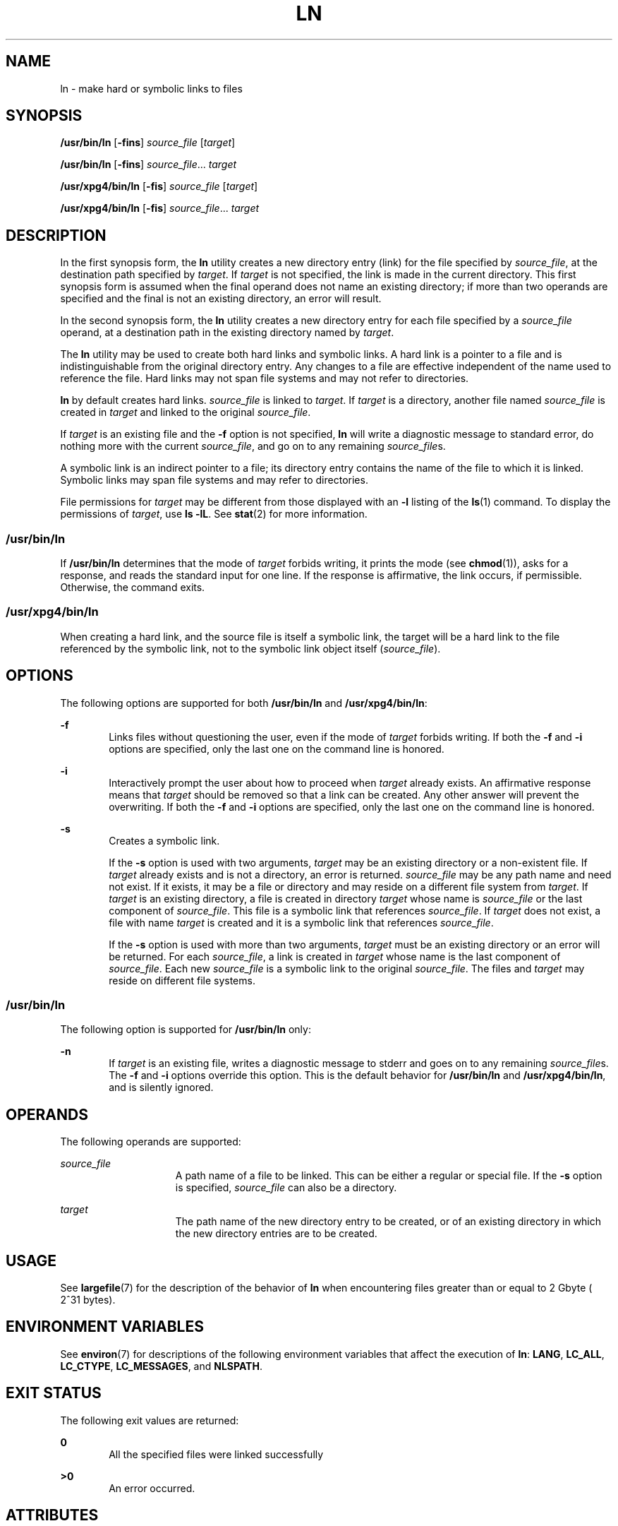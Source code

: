 .\"
.\" Sun Microsystems, Inc. gratefully acknowledges The Open Group for
.\" permission to reproduce portions of its copyrighted documentation.
.\" Original documentation from The Open Group can be obtained online at
.\" http://www.opengroup.org/bookstore/.
.\"
.\" The Institute of Electrical and Electronics Engineers and The Open
.\" Group, have given us permission to reprint portions of their
.\" documentation.
.\"
.\" In the following statement, the phrase ``this text'' refers to portions
.\" of the system documentation.
.\"
.\" Portions of this text are reprinted and reproduced in electronic form
.\" in the SunOS Reference Manual, from IEEE Std 1003.1, 2004 Edition,
.\" Standard for Information Technology -- Portable Operating System
.\" Interface (POSIX), The Open Group Base Specifications Issue 6,
.\" Copyright (C) 2001-2004 by the Institute of Electrical and Electronics
.\" Engineers, Inc and The Open Group.  In the event of any discrepancy
.\" between these versions and the original IEEE and The Open Group
.\" Standard, the original IEEE and The Open Group Standard is the referee
.\" document.  The original Standard can be obtained online at
.\" http://www.opengroup.org/unix/online.html.
.\"
.\" This notice shall appear on any product containing this material.
.\"
.\" The contents of this file are subject to the terms of the
.\" Common Development and Distribution License (the "License").
.\" You may not use this file except in compliance with the License.
.\"
.\" You can obtain a copy of the license at usr/src/OPENSOLARIS.LICENSE
.\" or http://www.opensolaris.org/os/licensing.
.\" See the License for the specific language governing permissions
.\" and limitations under the License.
.\"
.\" When distributing Covered Code, include this CDDL HEADER in each
.\" file and include the License file at usr/src/OPENSOLARIS.LICENSE.
.\" If applicable, add the following below this CDDL HEADER, with the
.\" fields enclosed by brackets "[]" replaced with your own identifying
.\" information: Portions Copyright [yyyy] [name of copyright owner]
.\"
.\"
.\" Copyright 1989 AT&T
.\" Portions Copyright (c) 1992, X/Open Company Limited  All Rights Reserved
.\" Copyright (c) 2004, Sun Microsystems, Inc.  All Rights Reserved
.\" Copyright 2024 Oxide Computer Company
.\"
.TH LN 1 "September 14, 2024"
.SH NAME
ln \- make hard or symbolic links to files
.SH SYNOPSIS
.nf
\fB/usr/bin/ln\fR [\fB-fins\fR] \fIsource_file\fR [\fItarget\fR]
.fi

.LP
.nf
\fB/usr/bin/ln\fR [\fB-fins\fR] \fIsource_file\fR... \fItarget\fR
.fi

.LP
.nf
\fB/usr/xpg4/bin/ln\fR [\fB-fis\fR] \fIsource_file\fR [\fItarget\fR]
.fi

.LP
.nf
\fB/usr/xpg4/bin/ln\fR [\fB-fis\fR] \fIsource_file\fR... \fItarget\fR
.fi

.SH DESCRIPTION
In the first synopsis form, the \fBln\fR utility creates a new directory entry
(link) for the file specified by \fIsource_file\fR, at the destination path
specified by \fItarget\fR. If \fItarget\fR is not specified, the link is made
in the current directory. This first synopsis form is assumed when the final
operand does not name an existing directory; if more than two operands are
specified and the final is not an existing directory, an error will result.
.sp
.LP
In the second synopsis form, the \fBln\fR utility creates a new directory entry
for each file specified by a \fIsource_file\fR operand, at a destination path
in the existing directory named by \fItarget\fR.
.sp
.LP
The \fBln\fR utility may be used to create both hard links and symbolic links.
A hard link is a pointer to a file and is indistinguishable from the original
directory entry. Any changes to a file are effective independent of the name
used to reference the file. Hard links may not span file systems and may not
refer to directories.
.sp
.LP
\fBln\fR by default creates hard links. \fIsource_file\fR is linked to
\fItarget\fR. If \fItarget\fR is a directory, another file named
\fIsource_file\fR is created in \fItarget\fR and linked to the original
\fIsource_file\fR.
.sp
.LP
If \fItarget\fR is an existing file and the \fB-f\fR option is not specified,
\fBln\fR will write a diagnostic message to standard error, do nothing more
with the current \fIsource_file\fR, and go on to any remaining
\fIsource_file\fRs.
.sp
.LP
A symbolic link is an indirect pointer to a file; its directory entry  contains
the name of the file to which it is linked. Symbolic links may span file
systems and may refer to directories.
.sp
.LP
File permissions for \fItarget\fR may be different from those displayed with an
\fB-l\fR listing of the \fBls\fR(1) command. To display the permissions of
\fItarget\fR, use \fBls\fR \fB-lL\fR. See \fBstat\fR(2) for more information.
.SS "/usr/bin/ln"
If \fB/usr/bin/ln\fR determines that the mode of \fItarget\fR forbids writing,
it prints the mode (see \fBchmod\fR(1)), asks for a response, and reads the
standard input for one line. If the response is affirmative, the link occurs,
if permissible. Otherwise, the command exits.
.SS "/usr/xpg4/bin/ln"
When creating a hard link, and the source file is itself a symbolic link, the
target will be a hard link to the file referenced by the symbolic link, not to
the symbolic link object itself (\fIsource_file\fR).
.SH OPTIONS
The following options are supported for both \fB/usr/bin/ln\fR and
\fB/usr/xpg4/bin/ln\fR:
.sp
.ne 2
.na
\fB\fB-f\fR\fR
.ad
.RS 6n
Links files without questioning the user, even if the mode of \fItarget\fR
forbids writing. If both the \fB-f\fR and \fB-i\fR options are specified, only
the last one on the command line is honored.
.RE

.sp
.ne 2
.na
\fB\fB-i\fR\fR
.ad
.RS 6n
Interactively prompt the user about how to proceed when \fItarget\fR already
exists. An affirmative response means that \fItarget\fR should be removed so
that a link can be created. Any other answer will prevent the overwriting.
If both the \fB-f\fR and \fB-i\fR options are specified, only the last one on
the command line is honored.
.RE

.sp
.ne 2
.na
\fB\fB-s\fR\fR
.ad
.RS 6n
Creates a symbolic link.
.sp
If the \fB-s\fR option is used with two arguments, \fItarget\fR may be an
existing directory or a non-existent file. If \fItarget\fR already exists and
is not a directory, an error is returned. \fIsource_file\fR may be any path
name and need not exist. If it exists, it may be a file or directory and may
reside on a different file system from \fItarget\fR. If \fItarget\fR is an
existing directory, a file is created in directory \fItarget\fR whose name is
\fIsource_file\fR or the last component of \fIsource_file\fR. This file is a
symbolic link that references \fIsource_file\fR. If \fItarget\fR does not
exist, a file with name \fItarget\fR is created and it is a symbolic link that
references \fIsource_file\fR.
.sp
If the \fB-s\fR option is used with more than two arguments, \fItarget\fR must
be an existing directory or an error will be returned. For each
\fIsource_file\fR, a link is created in \fItarget\fR whose name is the last
component of \fIsource_file\fR. Each new \fIsource_file\fR is a symbolic link
to the original \fIsource_file\fR. The files and \fItarget\fR may reside on
different file systems.
.RE

.SS "/usr/bin/ln"
The following option is supported for \fB/usr/bin/ln\fR only:
.sp
.ne 2
.na
\fB\fB-n\fR\fR
.ad
.RS 6n
If \fItarget\fR is an existing file, writes a diagnostic message to stderr and
goes on to any remaining \fIsource_file\fRs. The \fB-f\fR and \fB-i\fR options
override this option. This is the default behavior for \fB/usr/bin/ln\fR and
\fB/usr/xpg4/bin/ln\fR, and is silently ignored.
.RE

.SH OPERANDS
The following operands are supported:
.sp
.ne 2
.na
\fB\fIsource_file\fR\fR
.ad
.RS 15n
A path name of a file to be linked. This can be either a regular or special
file. If the \fB-s\fR option is specified, \fIsource_file\fR can also be a
directory.
.RE

.sp
.ne 2
.na
\fB\fItarget\fR\fR
.ad
.RS 15n
The path name of the new directory entry to be created, or of an existing
directory in which the new directory entries are to be created.
.RE

.SH USAGE
See \fBlargefile\fR(7) for the description of the behavior of \fBln\fR when
encountering files greater than or equal to 2 Gbyte ( 2^31 bytes).
.SH ENVIRONMENT VARIABLES
See \fBenviron\fR(7) for descriptions of the following environment variables
that affect the execution of \fBln\fR: \fBLANG\fR, \fBLC_ALL\fR,
\fBLC_CTYPE\fR, \fBLC_MESSAGES\fR, and \fBNLSPATH\fR.
.SH EXIT STATUS
The following exit values are returned:
.sp
.ne 2
.na
\fB\fB0\fR\fR
.ad
.RS 6n
All the specified files were linked successfully
.RE

.sp
.ne 2
.na
\fB\fB>0\fR\fR
.ad
.RS 6n
An error occurred.
.RE

.SH ATTRIBUTES
See \fBattributes\fR(7) for descriptions of the following attributes:
.SS "/usr/bin/ln"
.TS
box;
c | c
l | l .
ATTRIBUTE TYPE	ATTRIBUTE VALUE
_
CSI	Enabled
.TE

.SS "/usr/xpg4/bin/ln"
.TS
box;
c | c
l | l .
ATTRIBUTE TYPE	ATTRIBUTE VALUE
_
CSI	Enabled
_
Interface Stability	Standard
.TE

.SH SEE ALSO
.BR chmod (1),
.BR ls (1),
.BR stat (2),
.BR attributes (7),
.BR environ (7),
.BR largefile (7),
.BR standards (7)
.SH NOTES
A symbolic link to a directory behaves differently than you might expect in
certain cases. While an \fBls\fR(1) command on such a link displays the files
in the pointed-to directory, entering \fBls\fR \fB-l\fR displays information
about the link itself:
.sp
.in +2
.nf
example% \fBln -s dir link\fR
example% \fBls link\fR
file1 file2 file3 file4
example% \fBls -l link\fR
lrwxrwxrwx  1 user            7 Jan 11 23:27 link -> dir
.fi
.in -2
.sp

.sp
.LP
When you change to a directory (see \fBcd\fR(1)) through a symbolic link, using
\fB/usr/bin/sh\fR or \fB/usr/bin/csh\fR, you wind up in the pointed-to location
within the file system. This means that the parent of the new working directory
is not the parent of the symbolic link, but rather, the parent of the
pointed-to directory. This will also happen when using \fBcd\fR with the
\fB-P\fR option from \fB/usr/bin/ksh\fR or \fB/usr/xpg4/bin/sh\fR. For
instance, in the following case, the final working directory is \fB/usr\fR and
not \fB/home/user/linktest\fR.
.sp
.in +2
.nf
example% \fBpwd\fR
/home/user/linktest
example% \fBln -s /usr/tmp symlink\fR
example% \fBcd symlink\fR
example% \fBcd .\|.\fR
example% \fBpwd\fR
/usr
.fi
.in -2
.sp

.sp
.LP
C shell users can avoid any resulting navigation problems by using the
\fBpushd\fR and \fBpopd\fR built-in commands instead of \fBcd\fR.

